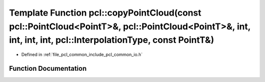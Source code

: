 .. _exhale_function_group__common_1ga4d12b955edd61947ed984e46d65b0046:

Template Function pcl::copyPointCloud(const pcl::PointCloud<PointT>&, pcl::PointCloud<PointT>&, int, int, int, int, pcl::InterpolationType, const PointT&)
==========================================================================================================================================================

- Defined in :ref:`file_pcl_common_include_pcl_common_io.h`


Function Documentation
----------------------


.. doxygenfunction:: pcl::copyPointCloud(const pcl::PointCloud<PointT>&, pcl::PointCloud<PointT>&, int, int, int, int, pcl::InterpolationType, const PointT&)

